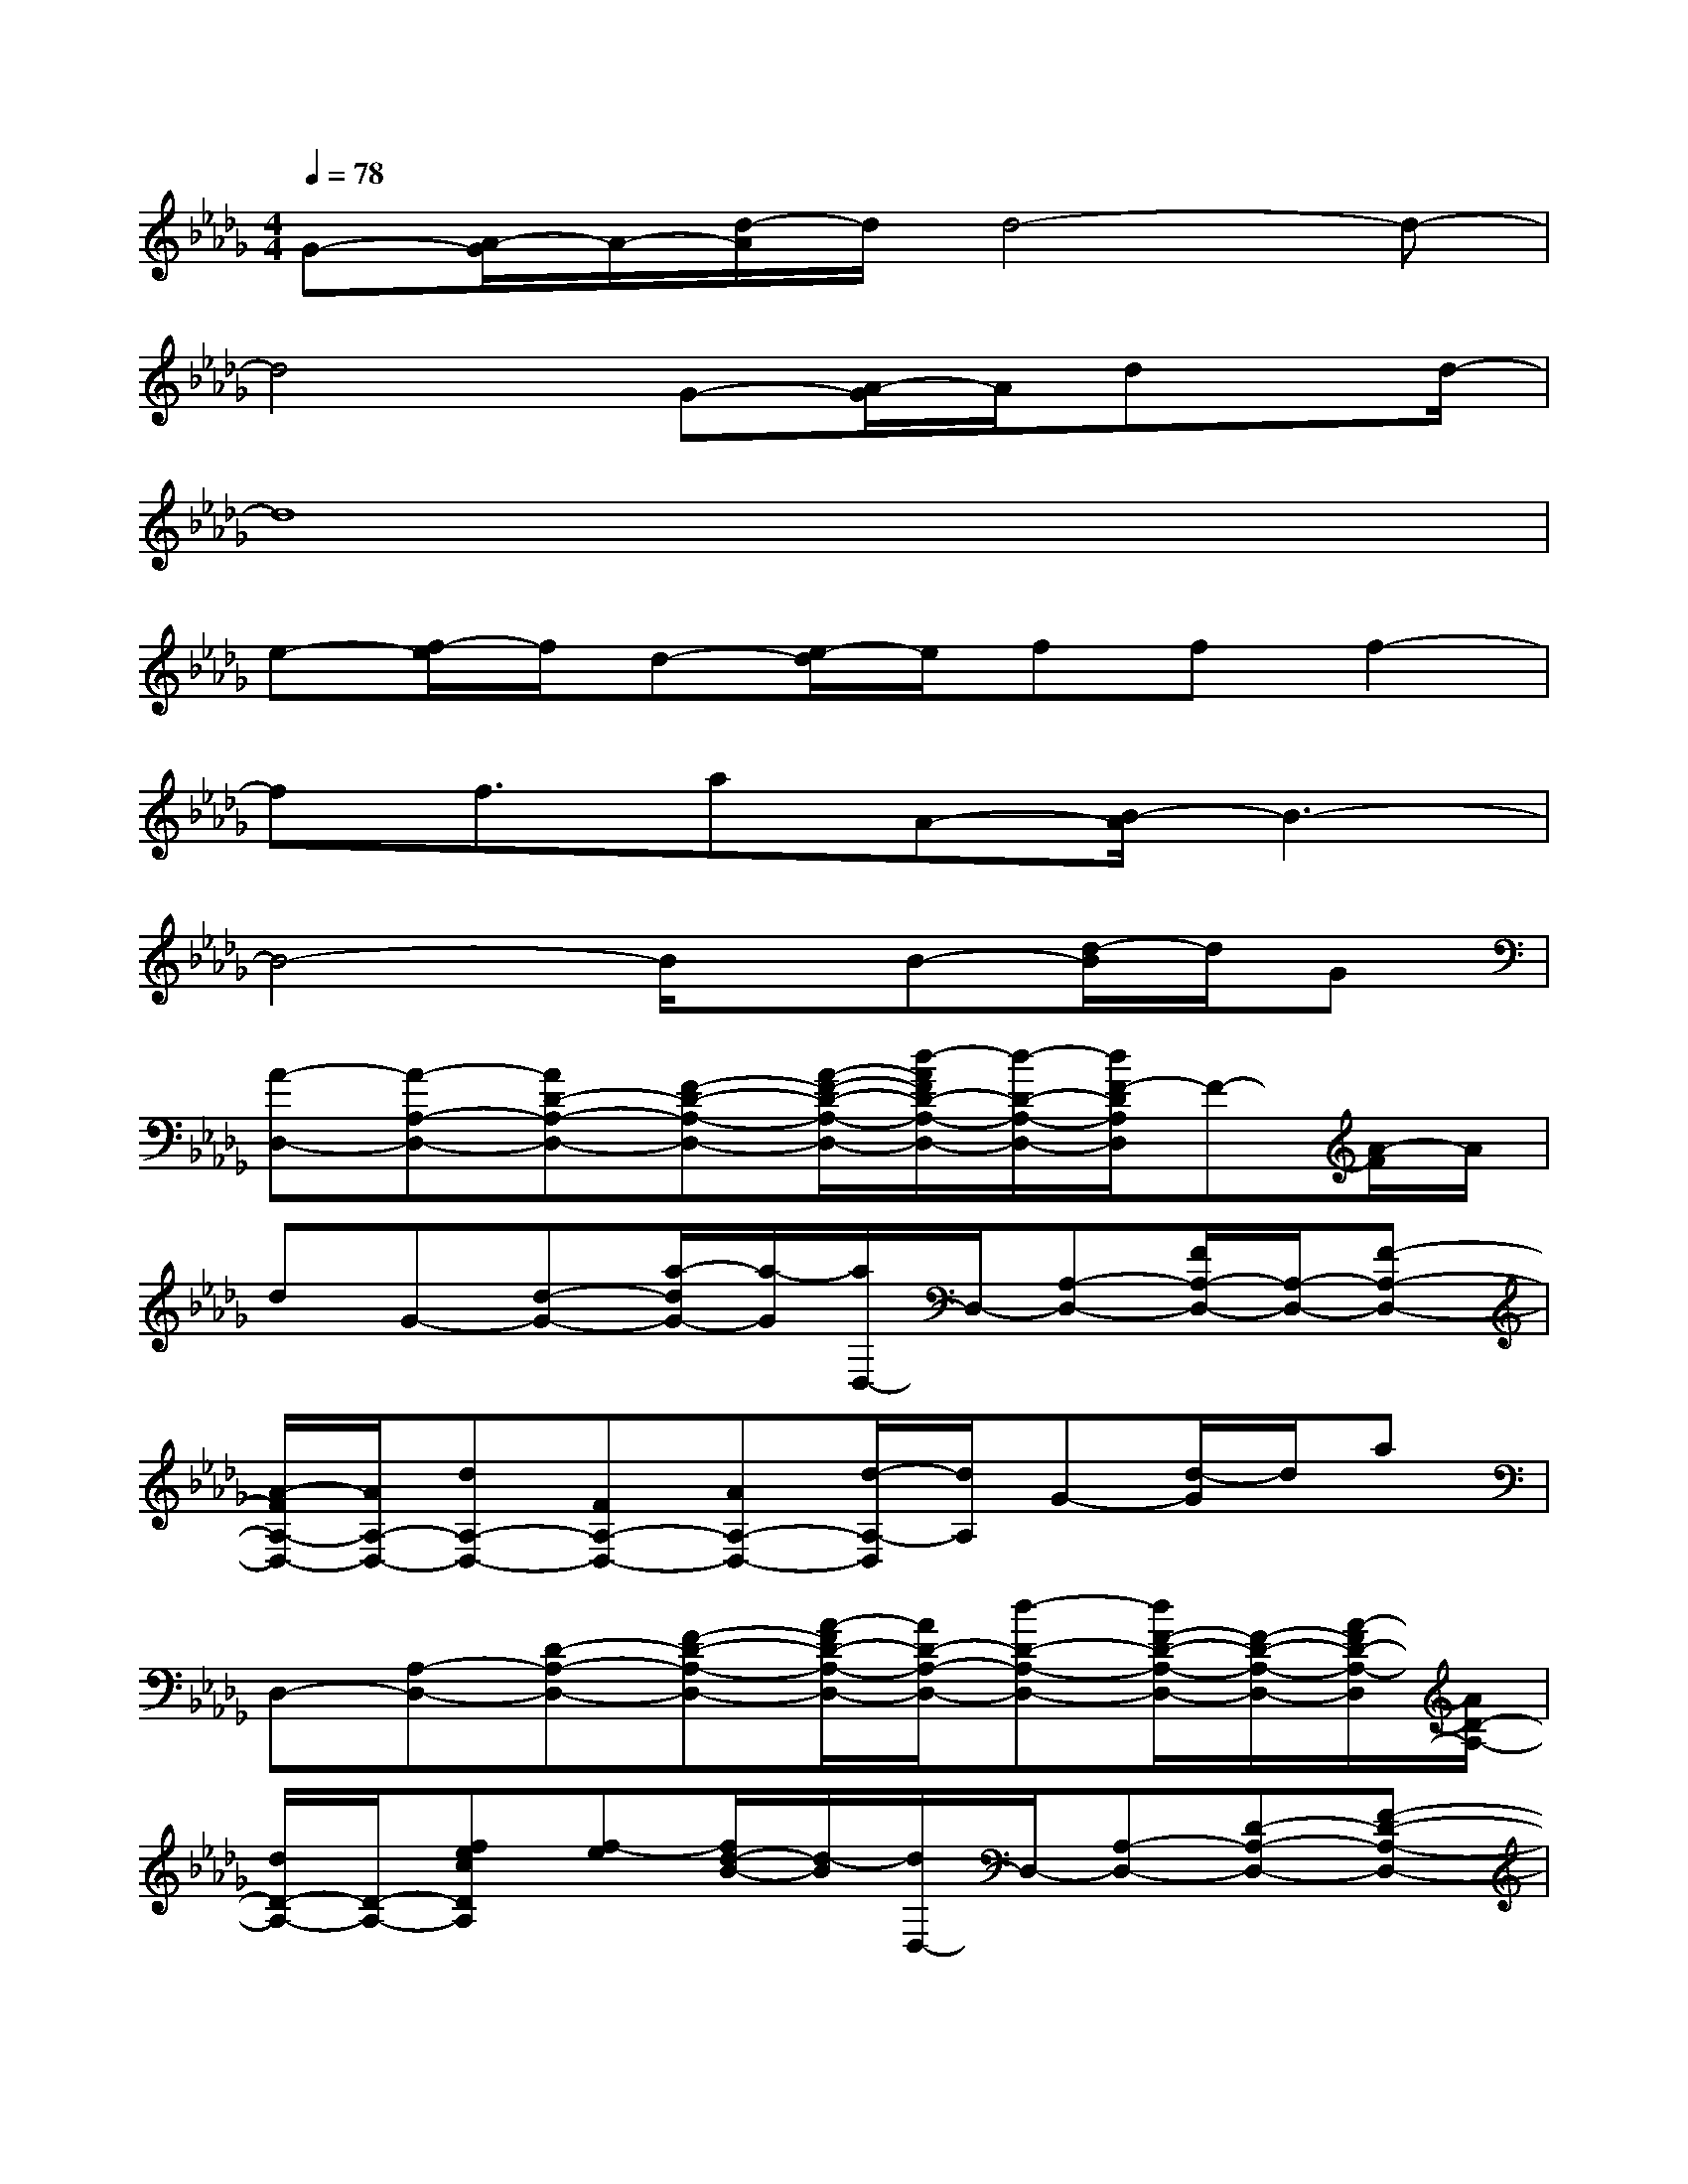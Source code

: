 X:1
T:
M:4/4
L:1/8
Q:1/4=78
K:Db%5flats
V:1
G-[A/2-G/2]A/2-[d/2-A/2]d/2d4-d-|
d4G-[A/2-G/2]A/2dx/2d/2-|
d8|
e-[f/2-e/2]f/2d-[e/2-d/2]e/2fff2-|
ff3/2aA-[B/2-A/2]B3-|
B4-B/2x/2B-[d/2-B/2]d/2G|
[A-D,-][A-A,-D,-][AD-A,-D,-][F-D-A,-D,-][A/2-F/2-D/2-A,/2-D,/2-][d/2-A/2F/2D/2-A,/2-D,/2-][d/2-D/2-A,/2-D,/2-][d/2F/2-D/2A,/2D,/2]F-[A/2-F/2]A/2|
dG-[d-G-][a/2-d/2G/2-][a/2-G/2][a/2D,/2-]D,/2-[A,-D,-][F/2A,/2-D,/2-][A,/2-D,/2-][F-A,-D,-]|
[A/2-F/2A,/2-D,/2-][A/2A,/2-D,/2-][dA,-D,-][FA,-D,-][AA,-D,-][d/2-A,/2-D,/2][d/2A,/2]G-[d/2-G/2]d/2a|
D,-[A,-D,-][D-A,-D,-][F-D-A,-D,-][A/2-F/2D/2-A,/2-D,/2-][A/2D/2-A,/2-D,/2-][d-D-A,-D,-][d/2F/2-D/2-A,/2-D,/2-][F/2-D/2-A,/2-D,/2-][A/2-F/2D/2-A,/2-D,/2][A/2D/2-A,/2-]|
[d/2D/2-A,/2-][D/2-A,/2-][fecDA,][f-e][f/2d/2-B/2-][d/2-B/2][d/2D,/2-]D,/2-[A,-D,-][D-A,-D,-][F-D-A,-D,-]|
[A/2-F/2D/2-A,/2-D,/2-][A/2D/2-A,/2-D,/2-][d-D-A,-D,-][f/2-d/2D/2-A,/2-D,/2][f/2-D/2A,/2]f3/2x/2G,-[D-G,-][A-D-G,-]|
[B-A-D-G,-][f/2-B/2A/2-D/2-G,/2-][f/2-A/2-D/2-G,/2-][a/2-f/2A/2-D/2-G,/2-][a/2-A/2-D/2-G,/2-][ac-A-D-G,-][fcA-D-G,-][a-A-D-G,-][a/2B/2-A/2-D/2-G,/2-][B/2-A/2D/2-G,/2-][e/2-B/2-D/2G,/2][e/2B/2-]|
B/2g/2-[g/2D,/2-]D,/2-[A,-D,-][E-A,-D,-][A-E-A,-D,-][c/2-A/2E/2-A,/2-D,/2-][c/2E/2-A,/2-D,/2-][eE-A,-D,-][A-E-A,-D,-]|
[cAE-A,-D,-][e-E-A,-D,-][e/2G/2-E/2A,/2-D,/2-][G/2-A,/2D,/2][BG]d[c-D,-][c-A,-D,-][c/2E/2-A,/2-D,/2-][E/2-A,/2-D,/2-]|
[A-E-A,-D,-][c/2-A/2E/2-A,/2-D,/2-][c/2E/2-A,/2-D,/2-][e-E-A,-D,-][e/2A/2-E/2-A,/2-D,/2-][A/2-E/2-A,/2-D,/2-][c/2-A/2E/2-A,/2-D,/2-][c/2E/2-A,/2-D,/2-][e-E-A,-D,-][e/2B/2-E/2-A,/2-D,/2-][B/2-E/2-A,/2-D,/2-][d/2-B/2-E/2A,/2D,/2][d/2-B/2]
